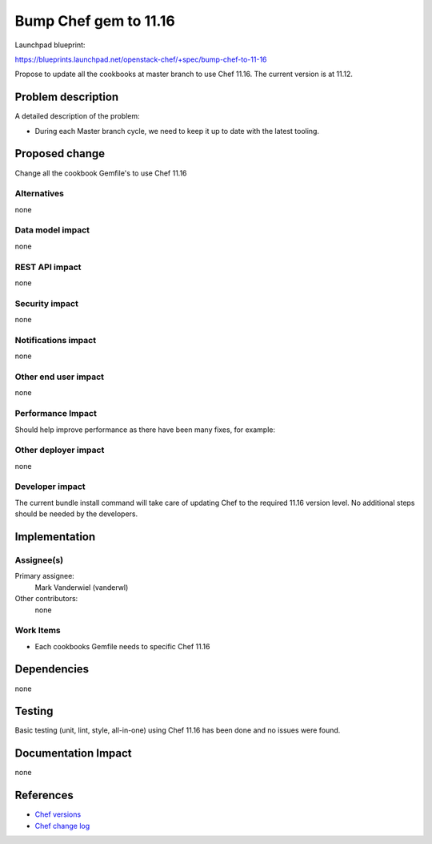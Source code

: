 ..
 This work is licensed under a Creative Commons Attribution 3.0 Unported
 License.

 http://creativecommons.org/licenses/by/3.0/legalcode

==========================================
Bump Chef gem to 11.16
==========================================

Launchpad blueprint:

https://blueprints.launchpad.net/openstack-chef/+spec/bump-chef-to-11-16

Propose to update all the cookbooks at master branch to use Chef 11.16.
The current version is at 11.12.

Problem description
===================

A detailed description of the problem:

* During each Master branch cycle, we need to keep it up to date with the latest tooling.

Proposed change
===============

Change all the cookbook Gemfile's to use Chef 11.16

Alternatives
------------

none

Data model impact
-----------------

none

REST API impact
---------------

none

Security impact
---------------

none

Notifications impact
--------------------

none

Other end user impact
---------------------

none

Performance Impact
------------------

Should help improve performance as there have been many fixes, for example:

Other deployer impact
---------------------

none

Developer impact
----------------

The current bundle install command will take care of updating 
Chef to the required 11.16 version level. No additional steps 
should be needed by the developers.

Implementation
==============

Assignee(s)
-----------

Primary assignee:
  Mark Vanderwiel (vanderwl)

Other contributors:
  none

Work Items
----------

* Each cookbooks Gemfile needs to specific Chef 11.16


Dependencies
============

none

Testing
=======

Basic testing (unit, lint, style, all-in-one) using Chef 11.16 has been done and no issues were found.


Documentation Impact
====================

none


References
==========

* `Chef versions <https://rubygems.org/gems/chef/versions>`_
* `Chef change log <https://github.com/opscode/chef/blob/master/CHANGELOG.md>`_